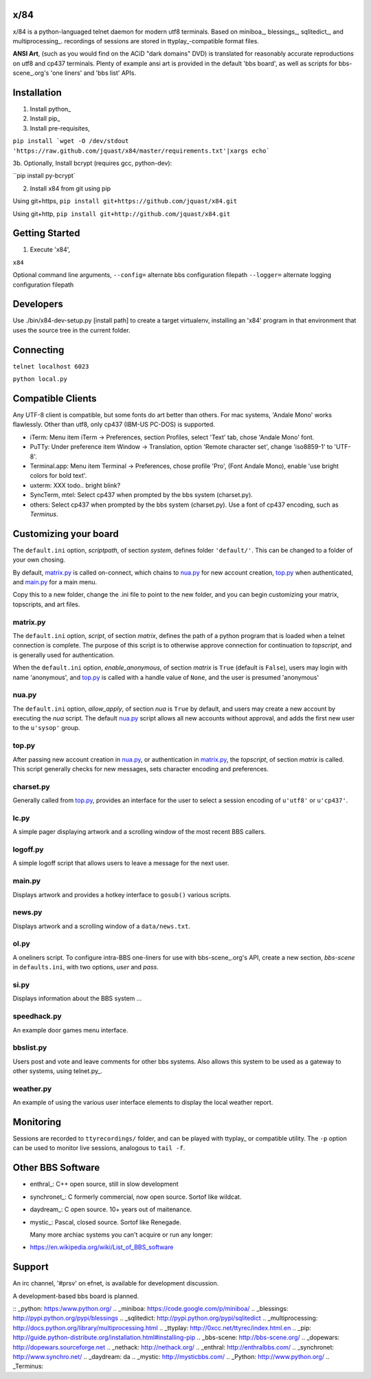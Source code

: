 x/84
====

x/84 is a python-languaged telnet daemon for modern utf8 terminals. Based on miniboa_, blessings_, sqlitedict_, and multiprocessing_. recordings of sessions are stored in ttyplay_-compatible format files.

**ANSI Art**, (such as you would find on the ACiD "dark domains" DVD) is translated for reasonably accurate reproductions on utf8 and cp437 terminals. Plenty of example ansi art is provided in the default 'bbs board', as well as scripts for bbs-scene_.org's 'one liners' and 'bbs list' APIs.

Installation
============

1. Install python_

2. Install pip_

3. Install pre-requisites,

``pip install `wget -O /dev/stdout 'https://raw.github.com/jquast/x84/master/requirements.txt'|xargs echo```

3b. Optionally, Install bcrypt (requires gcc, python-dev):

``pip install py-bcrypt`

2. Install x84 from git using pip

Using git+https,
``pip install git+https://github.com/jquast/x84.git``

Using git+http,
``pip install git+http://github.com/jquast/x84.git``


Getting Started
===============

1. Execute 'x84',

``x84``

Optional command line arguments,
``--config=`` alternate bbs configuration filepath
``--logger=`` alternate logging configuration filepath

Developers
==========

Use ./bin/x84-dev-setup.py [install path] to create a target virtualenv, installing an 'x84' program in that environment that uses the source tree in the current folder.

Connecting
==========

``telnet localhost 6023``

``python local.py``


Compatible Clients
==================

Any UTF-8 client is compatible, but some fonts do art better than others. For mac systems, 'Andale Mono' works flawlessly. Other than utf8, only cp437 (IBM-US PC-DOS) is supported.

* iTerm: Menu item iTerm -> Preferences, section Profiles, select 'Text' tab, chose 'Andale Mono' font.
* PuTTy: Under preference item Window -> Translation, option 'Remote character set', change 'iso8859-1' to 'UTF-8'.
* Terminal.app: Menu item Terminal -> Preferences, chose profile 'Pro', (Font Andale Mono), enable 'use bright colors for bold text'.
* uxterm: XXX todo.. bright blink?
* SyncTerm, mtel: Select cp437 when prompted by the bbs system (charset.py).
* others: Select cp437 when prompted by the bbs system (charset.py).  Use a font of cp437 encoding, such as *Terminus*.

Customizing your board
======================

The ``default.ini`` option, *scriptpath*, of section *system*, defines folder ``'default/'``. This can be changed to a folder of your own chosing.

By default, matrix.py_ is called on-connect, which chains to nua.py_ for new account creation, top.py_ when authenticated, and main.py_ for a main menu.

Copy this to a new folder, change the .ini file to point to the new folder, and you can begin customizing your matrix, topscripts, and art files.

matrix.py
---------

The ``default.ini`` option, *script*, of section *matrix*, defines the path of a python program that is loaded when a telnet connection is complete. The purpose of this script is to otherwise approve connection for continuation to *topscript*, and is generally used for authentication.

When the ``default.ini`` option, *enable_anonymous*, of section *matrix* is ``True`` (default is ``False``), users may login with name 'anonymous', and top.py_ is called with a handle value of ``None``, and the user is presumed 'anonymous'

nua.py
------

The ``default.ini`` option, *allow_apply*, of section *nua* is ``True`` by default, and users may create a new account by executing the *nua* script. The default nua.py_ script allows all new accounts without approval, and adds the first new user to the ``u'sysop'`` group.

top.py
------

After passing new account creation in nua.py_, or authentication in matrix.py_, the *topscript*, of section *matrix* is called. This script generally checks for new messages, sets character encoding and preferences.

charset.py
----------

Generally called from top.py_, provides an interface for the user to select a session encoding of ``u'utf8'`` or ``u'cp437'``.

lc.py
-----

A simple pager displaying artwork and a scrolling window of the most recent BBS callers.

logoff.py
---------

A simple logoff script that allows users to leave a message for the next user.


main.py
-------

Displays artwork and provides a hotkey interface to ``gosub()`` various scripts.

news.py
-------
Displays artwork and a scrolling window of a ``data/news.txt``.

ol.py
-----
A oneliners script. To configure intra-BBS one-liners for use with bbs-scene_.org's API, create a new section, *bbs-scene* in ``defaults.ini``, with two options, *user* and *pass*.

si.py
-----
Displays information about the BBS system ...

speedhack.py
------------
An example door games menu interface.

bbslist.py
----------
Users post and vote and leave comments for other bbs systems. Also allows this system to be used as a gateway to other systems, using telnet.py_.

weather.py
----------

An example of using the various user interface elements to display the local weather report.


Monitoring
==========

Sessions are recorded to ``ttyrecordings/`` folder, and can be played with
ttyplay_ or compatible utility. The ``-p`` option can be used to monitor
live sessions, analogous to ``tail -f``.


Other BBS Software
==================

* enthral_: C++ open source, still in slow development
* synchronet_: C formerly commercial, now open source. Sortof like wildcat.
* daydream_: C open source. 10+ years out of maitenance.
* mystic_: Pascal, closed source. Sortof like Renegade.

  Many more archiac systems you can't acquire or run any longer:
  
* https://en.wikipedia.org/wiki/List_of_BBS_software

Support
=======

An irc channel, '#prsv' on efnet, is available for development discussion.

A development-based bbs board is planned.

:: _python: https:/www.python.org/
.. _miniboa: https://code.google.com/p/miniboa/
.. _blessings: http://pypi.python.org/pypi/blessings
.. _sqlitedict: http://pypi.python.org/pypi/sqlitedict
.. _multiprocessing: http://docs.python.org/library/multiprocessing.html
.. _ttyplay: http://0xcc.net/ttyrec/index.html.en
.. _pip: http://guide.python-distribute.org/installation.html#installing-pip
.. _bbs-scene: http://bbs-scene.org/
.. _dopewars: http://dopewars.sourceforge.net
.. _nethack: http://nethack.org/
.. _enthral: http://enthralbbs.com/
.. _synchronet: http://www.synchro.net/
.. _daydream: da
.. _mystic: http://mysticbbs.com/
.. _Python: http://www.python.org/
.. _Terminus:
